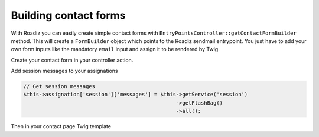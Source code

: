 .. _contact-forms:

======================
Building contact forms
======================

With Roadiz you can easily create simple contact forms with ``EntryPointsController::getContactFormBuilder`` method.
This will create a ``FormBuilder`` object which points to the Roadiz sendmail entrypoint. You just have to add your own
form inputs like the mandatory ``email`` input and assign it to be rendered by Twig.

Create your contact form in your controller action.

.. code-block:: php
   :linenos:

    use RZ\Roadiz\CMS\Controllers\EntryPointsController;

    ...

    $formBuilder = EntryPointsController::getContactFormBuilder(
        $request,
        true
    );
    $formBuilder->add('email', 'email', array(
                    'label'=>$this->getTranslator()->trans('your.email')
                ))
                ->add('name', 'text', array(
                    'label'=>$this->getTranslator()->trans('your.name')
                ))
                ->add('message', 'textarea', array(
                    'label'=>$this->getTranslator()->trans('your.message')
                ))
                ->add('callMeBack', 'checkbox', array(
                    'label'=>$this->getTranslator()->trans('call.me.back'),
                    'required' => false
                ))
                ->add('send', 'submit', array(
                    'label'=>$this->getTranslator()->trans('send.contact.form')
                ));
    $form = $formBuilder->getForm();
    $this->assignation['contactForm'] = $form->createView();



Add session messages to your assignations

.. code-block:: php

    // Get session messages
    $this->assignation['session']['messages'] = $this->getService('session')
                                                     ->getFlashBag()
                                                     ->all();


Then in your contact page Twig template

.. code-block:: html+jinja
   :linenos:

    {#
     # Display contact errors
     #}
    {% if session.messages|length %}
        {% for type, msgs in session.messages %}
            {% for msg in msgs %}
                <div data-uk-alert class="uk-alert
                     uk-alert-{% if type == "confirm" %}success
                     {% elseif type == "warning" %}warning{% else %}danger{% endif %}">
                    <a href="" class="uk-alert-close uk-close"></a>
                    <p>{{ msg }}</p>
                </div>
            {% endfor %}
        {% endfor %}
    {% endif %}
    {#
     # Display contact form
     #}
    {% form_theme contactForm 'forms.html.twig' %}
    {{ form(contactForm) }}
